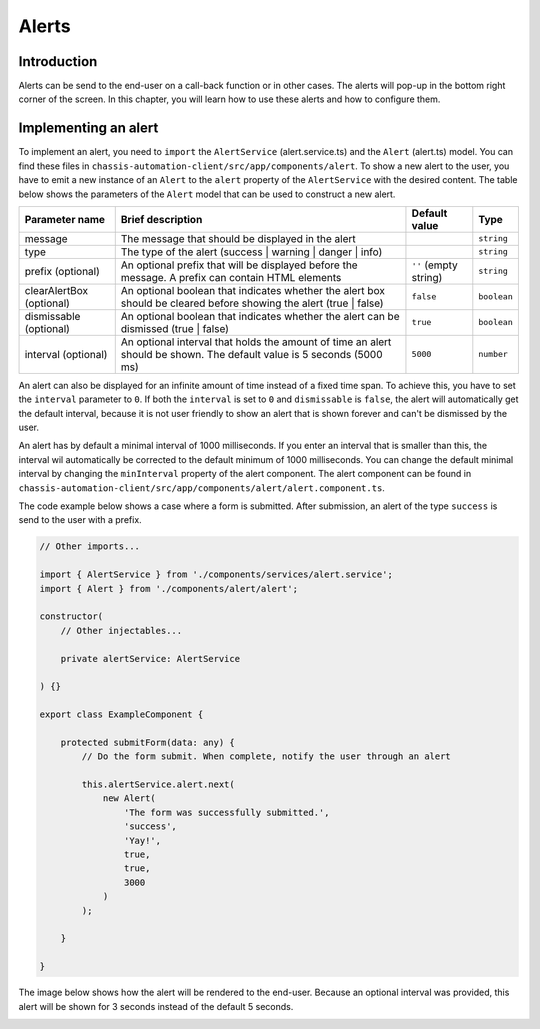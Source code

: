 Alerts
======

.. _AlertsIntroduction:

Introduction
------------

Alerts can be send to the end-user on a call-back function or in other cases.
The alerts will pop-up in the bottom right corner of the screen. In this chapter, you will learn
how to use these alerts and how to configure them.

.. _AlertsImplementingAnAlert:

Implementing an alert
---------------------

To implement an alert, you need to ``import`` the ``AlertService`` (alert.service.ts) and the ``Alert`` (alert.ts) model.
You can find these files in ``chassis-automation-client/src/app/components/alert``.
To show a new alert to the user, you have to emit a new instance of an ``Alert`` to the ``alert`` property of the ``AlertService``
with the desired content. The table below shows the parameters of the ``Alert`` model that can be used to construct a new alert.

+----------------------------+-----------------------------------------------------------------------------------------------------------------------+-----------------------+-------------+
| Parameter name             | Brief description                                                                                                     | Default value         | Type        |
+============================+=======================================================================================================================+=======================+=============+
| message                    | The message that should be displayed in the alert                                                                     |                       | ``string``  |
+----------------------------+-----------------------------------------------------------------------------------------------------------------------+-----------------------+-------------+
| type                       | The type of the alert (success | warning | danger | info)                                                             |                       | ``string``  |
+----------------------------+-----------------------------------------------------------------------------------------------------------------------+-----------------------+-------------+
| prefix (optional)          | An optional prefix that will be displayed before the message. A prefix can contain HTML elements                      | ``''`` (empty string) | ``string``  |
+----------------------------+-----------------------------------------------------------------------------------------------------------------------+-----------------------+-------------+
| clearAlertBox (optional)   | An optional boolean that indicates whether the alert box should be cleared before showing the alert (true | false)    | ``false``             | ``boolean`` |
+----------------------------+-----------------------------------------------------------------------------------------------------------------------+-----------------------+-------------+
| dismissable (optional)     | An optional boolean that indicates whether the alert can be dismissed (true | false)                                  | ``true``              | ``boolean`` |
+----------------------------+-----------------------------------------------------------------------------------------------------------------------+-----------------------+-------------+
| interval (optional)        | An optional interval that holds the amount of time an alert should be shown. The default value is 5 seconds (5000 ms) | ``5000``              | ``number``  |
+----------------------------+-----------------------------------------------------------------------------------------------------------------------+-----------------------+-------------+

An alert can also be displayed for an infinite amount of time instead of a fixed time span. To achieve this, you have to set the ``interval`` parameter to ``0``.
If both the ``interval`` is set to ``0`` and ``dismissable`` is ``false``, the alert will automatically get the default interval, because it is not user friendly
to show an alert that is shown forever and can't be dismissed by the user.

An alert has by default a minimal interval of 1000 milliseconds. If you enter an interval that is smaller than this, the interval wil automatically be corrected
to the default minimum of 1000 milliseconds. You can change the default minimal interval by changing the ``minInterval`` property of the alert component.
The alert component can be found in ``chassis-automation-client/src/app/components/alert/alert.component.ts``.

The code example below shows a case where a form is submitted. After submission, an alert of the type ``success`` is send to the user
with a prefix.

.. code-block:: javascript

    // Other imports...

    import { AlertService } from './components/services/alert.service';
    import { Alert } from './components/alert/alert';

    constructor(
        // Other injectables...

        private alertService: AlertService

    ) {}

    export class ExampleComponent {

        protected submitForm(data: any) {
            // Do the form submit. When complete, notify the user through an alert

            this.alertService.alert.next(
                new Alert(
                    'The form was successfully submitted.',
                    'success',
                    'Yay!',
                    true,
                    true,
                    3000
                )
            );

        }

    }

The image below shows how the alert will be rendered to the end-user. Because an optional interval was provided, this
alert will be shown for 3 seconds instead of the default 5 seconds.

.. image:: images/alert-example.jpg